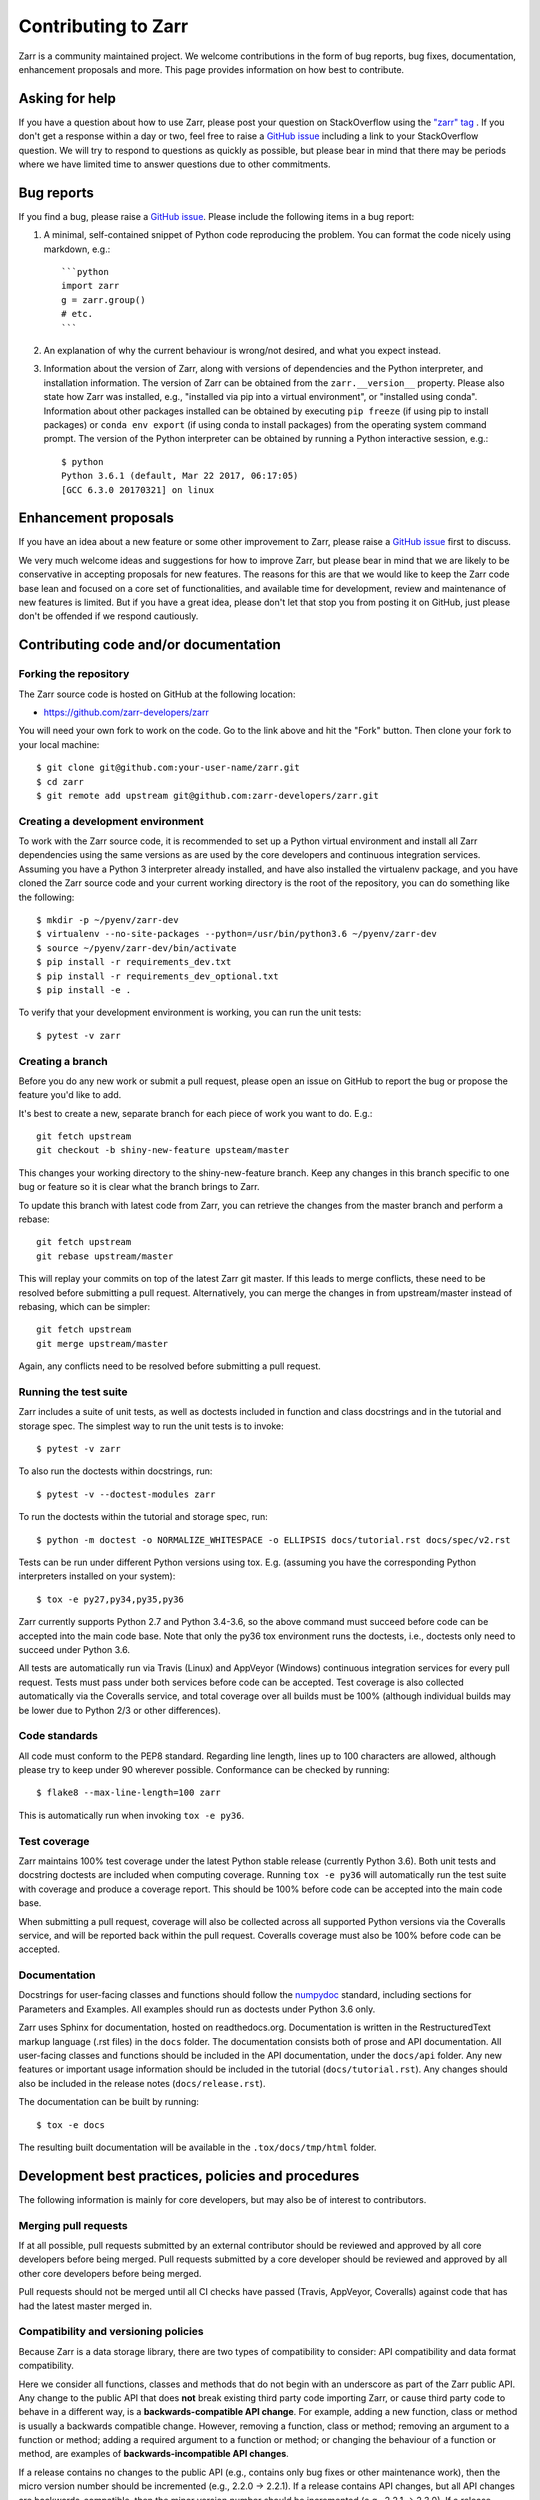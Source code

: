 Contributing to Zarr
====================

Zarr is a community maintained project. We welcome contributions in the form of bug
reports, bug fixes, documentation, enhancement proposals and more. This page provides
information on how best to contribute.

Asking for help
---------------

If you have a question about how to use Zarr, please post your question on
StackOverflow using the `"zarr" tag <https://stackoverflow.com/questions/tagged/zarr>`_
. If you don't get a response within a day or two, feel free to raise a `GitHub issue
<https://github.com/zarr-developers/zarr/issues/new>`_ including a link to your StackOverflow
question. We will try to respond to questions as quickly as possible, but please bear
in mind that there may be periods where we have limited time to answer questions
due to other commitments.

Bug reports
-----------

If you find a bug, please raise a `GitHub issue
<https://github.com/zarr-developers/zarr/issues/new>`_. Please include the following items in
a bug report:

1. A minimal, self-contained snippet of Python code reproducing the problem. You can
   format the code nicely using markdown, e.g.::


    ```python
    import zarr
    g = zarr.group()
    # etc.
    ```

2. An explanation of why the current behaviour is wrong/not desired, and what you
   expect instead.

3. Information about the version of Zarr, along with versions of dependencies and the
   Python interpreter, and installation information. The version of Zarr can be obtained
   from the ``zarr.__version__`` property. Please also state how Zarr was installed,
   e.g., "installed via pip into a virtual environment", or "installed using conda".
   Information about other packages installed can be obtained by executing ``pip freeze``
   (if using pip to install packages) or ``conda env export`` (if using conda to install
   packages) from the operating system command prompt. The version of the Python
   interpreter can be obtained by running a Python interactive session, e.g.::

    $ python
    Python 3.6.1 (default, Mar 22 2017, 06:17:05)
    [GCC 6.3.0 20170321] on linux

Enhancement proposals
---------------------

If you have an idea about a new feature or some other improvement to Zarr, please raise a
`GitHub issue <https://github.com/zarr-developers/zarr/issues/new>`_ first to discuss.

We very much welcome ideas and suggestions for how to improve Zarr, but please bear in
mind that we are likely to be conservative in accepting proposals for new features. The
reasons for this are that we would like to keep the Zarr code base lean and focused on
a core set of functionalities, and available time for development, review and maintenance
of new features is limited. But if you have a great idea, please don't let that stop
you from posting it on GitHub, just please don't be offended if we respond cautiously.

Contributing code and/or documentation
--------------------------------------

Forking the repository
~~~~~~~~~~~~~~~~~~~~~~

The Zarr source code is hosted on GitHub at the following location:

* `https://github.com/zarr-developers/zarr <https://github.com/zarr-developers/zarr>`_

You will need your own fork to work on the code. Go to the link above and hit
the "Fork" button. Then clone your fork to your local machine::

    $ git clone git@github.com:your-user-name/zarr.git
    $ cd zarr
    $ git remote add upstream git@github.com:zarr-developers/zarr.git

Creating a development environment
~~~~~~~~~~~~~~~~~~~~~~~~~~~~~~~~~~

To work with the Zarr source code, it is recommended to set up a Python virtual
environment and install all Zarr dependencies using the same versions as are used by
the core developers and continuous integration services. Assuming you have a Python
3 interpreter already installed, and have also installed the virtualenv package, and
you have cloned the Zarr source code and your current working directory is the root of
the repository, you can do something like the following::

    $ mkdir -p ~/pyenv/zarr-dev
    $ virtualenv --no-site-packages --python=/usr/bin/python3.6 ~/pyenv/zarr-dev
    $ source ~/pyenv/zarr-dev/bin/activate
    $ pip install -r requirements_dev.txt
    $ pip install -r requirements_dev_optional.txt
    $ pip install -e .

To verify that your development environment is working, you can run the unit tests::

    $ pytest -v zarr

Creating a branch
~~~~~~~~~~~~~~~~~

Before you do any new work or submit a pull request, please open an issue on GitHub to
report the bug or propose the feature you'd like to add.

It's best to create a new, separate branch for each piece of work you want to do. E.g.::

    git fetch upstream
    git checkout -b shiny-new-feature upsteam/master

This changes your working directory to the shiny-new-feature branch. Keep any changes in
this branch specific to one bug or feature so it is clear what the branch brings to
Zarr.

To update this branch with latest code from Zarr, you can retrieve the changes from
the master branch and perform a rebase::

    git fetch upstream
    git rebase upstream/master

This will replay your commits on top of the latest Zarr git master. If this leads to
merge conflicts, these need to be resolved before submitting a pull request.
Alternatively, you can merge the changes in from upstream/master instead of rebasing,
which can be simpler::

    git fetch upstream
    git merge upstream/master

Again, any conflicts need to be resolved before submitting a pull request.

Running the test suite
~~~~~~~~~~~~~~~~~~~~~~

Zarr includes a suite of unit tests, as well as doctests included in function and class
docstrings and in the tutorial and storage spec. The simplest way to run the unit tests
is to invoke::

    $ pytest -v zarr

To also run the doctests within docstrings, run::

    $ pytest -v --doctest-modules zarr

To run the doctests within the tutorial and storage spec, run::

    $ python -m doctest -o NORMALIZE_WHITESPACE -o ELLIPSIS docs/tutorial.rst docs/spec/v2.rst

Tests can be run under different Python versions using tox. E.g. (assuming you have the
corresponding Python interpreters installed on your system)::

    $ tox -e py27,py34,py35,py36

Zarr currently supports Python 2.7 and Python 3.4-3.6, so the above command must
succeed before code can be accepted into the main code base. Note that only the py36
tox environment runs the doctests, i.e., doctests only need to succeed under Python 3.6.

All tests are automatically run via Travis (Linux) and AppVeyor (Windows) continuous
integration services for every pull request. Tests must pass under both services before
code can be accepted. Test coverage is also collected automatically via the Coveralls
service, and total coverage over all builds must be 100% (although individual builds
may be lower due to Python 2/3 or other differences).

Code standards
~~~~~~~~~~~~~~

All code must conform to the PEP8 standard. Regarding line length, lines up to 100
characters are allowed, although please try to keep under 90 wherever possible.
Conformance can be checked by running::

    $ flake8 --max-line-length=100 zarr

This is automatically run when invoking ``tox -e py36``.

Test coverage
~~~~~~~~~~~~~

Zarr maintains 100% test coverage under the latest Python stable release (currently
Python 3.6). Both unit tests and docstring doctests are included when computing
coverage. Running ``tox -e py36`` will automatically run the test suite with coverage
and produce a coverage report. This should be 100% before code can be accepted into the
main code base.

When submitting a pull request, coverage will also be collected across all supported
Python versions via the Coveralls service, and will be reported back within the pull
request. Coveralls coverage must also be 100% before code can be accepted.

Documentation
~~~~~~~~~~~~~

Docstrings for user-facing classes and functions should follow the `numpydoc
<https://github.com/numpy/numpy/blob/master/doc/HOWTO_DOCUMENT.rst.txt>`_ standard,
including sections for Parameters and Examples. All examples should run as doctests
under Python 3.6 only.

Zarr uses Sphinx for documentation, hosted on readthedocs.org. Documentation is
written in the RestructuredText markup language (.rst files) in the ``docs`` folder.
The documentation consists both of prose and API documentation. All user-facing classes
and functions should be included in the API documentation, under the ``docs/api``
folder. Any new features or important usage information should be included in the
tutorial (``docs/tutorial.rst``). Any changes should also be included in the release
notes (``docs/release.rst``).

The documentation can be built by running::

    $ tox -e docs

The resulting built documentation will be available in the ``.tox/docs/tmp/html`` folder.

Development best practices, policies and procedures
---------------------------------------------------

The following information is mainly for core developers, but may also be of interest to
contributors.

Merging pull requests
~~~~~~~~~~~~~~~~~~~~~

If at all possible, pull requests submitted by an external contributor should be
reviewed and approved by all core developers before being merged. Pull requests
submitted by a core developer should be reviewed and approved by all other core
developers before being merged.

Pull requests should not be merged until all CI checks have passed (Travis, AppVeyor,
Coveralls) against code that has had the latest master merged in.

Compatibility and versioning policies
~~~~~~~~~~~~~~~~~~~~~~~~~~~~~~~~~~~~~

Because Zarr is a data storage library, there are two types of compatibility to
consider: API compatibility and data format compatibility.

Here we consider all functions, classes and methods that do not begin with an
underscore as part of the Zarr public API. Any change to the public API that does **not**
break existing third party code importing Zarr, or cause third party code to behave in
a different way, is a **backwards-compatible API change**. For example, adding a new
function, class or method is usually a backwards compatible change. However, removing a
function, class or method; removing an argument to a function or method; adding a
required argument to a function or method; or changing the behaviour of a function or
method, are examples of **backwards-incompatible API changes**.

If a release contains no changes to the public API (e.g., contains only bug fixes or
other maintenance work), then the micro version number should be incremented (e.g.,
2.2.0 -> 2.2.1). If a release contains API changes, but all API changes are
backwards-compatible, then the minor version number should be incremented
(e.g., 2.2.1 -> 2.3.0). If a release contains any backwards-incompatible API changes,
the major version number should be incremented (e.g., 2.3.0 -> 3.0.0).

Exceptions can be made for any function, class or method which has been documented as
an experimental feature, i.e., backwards-incompatible changes can be included in a
minor release, although this should be avoided wherever possible.

The data format used by Zarr is defined by a specification document, which should be
platform-independent and contain sufficient detail to construct an interoperable
software library to read and/or write Zarr data using any programming language. The
latest version of the specification document is available from the :ref:`spec` page.
Here, **data format compatibility** means that all software libraries that implement a
particular version of the Zarr storage specification are interoperable, in the sense
that data written by any one library could be read by all others. It is obviously
desirable to maintain data format compatibility wherever possible. However, if a change
is needed to the storage specification, and that change would break data format
compatibility in any way, then the storage specification version number should be
incremented (e.g., 2 -> 3).

The versioning of the Zarr software library is related to the versioning of the storage
specification as follows. A particular version of the Zarr library will
implement a particular version of the storage specification. For example, Zarr version
2.2.0 implements the Zarr storage specification version 2. If a release of the Zarr
library implements a different version of the storage specification, then the major
version number of the Zarr library should be incremented. E.g., if Zarr version 2.2.0
implements the storage spec version 2, and the next release of the Zarr library
implements storage spec version 3, then the next library release should have version
number 3.0.0. Note however that the major version number of the Zarr library may not
always correspond to the spec version number. For example, Zarr versions 2.x, 3.x, and
4.x might all implement the same version of the storage spec and thus maintain data
format compatibility, although they will not maintain API compatibility.

Note that the Zarr test suite includes a data fixture and tests to try and ensure that
data format compatibility is not accidentally broken. See the
:func:`test_format_compatibility` function in the :mod:`zarr.tests.test_storage` module
for details.

When to make a release
~~~~~~~~~~~~~~~~~~~~~~

Ideally, any bug fixes that don't change the public API should be released as soon as
possible. It is fine for a micro release to contain only a single bug fix.

When to make a minor release is at the discretion of the core developers. There are no
hard-and-fast rules, e.g., it is fine to make a minor release to make a single new
feature available; equally, it is fine to make a minor release that includes a number of
changes.

Major releases obviously need to be given careful consideration, and should be done as
infrequently as possible, as they will break existing code and/or affect data
compatibility in some way.

Release procedure
~~~~~~~~~~~~~~~~~

Checkout and update the master branch::

    $ git checkout master
    $ git pull

Verify all tests pass on all supported Python versions, and docs build::

    $ tox

Tag the version (where "X.X.X" stands for the version number, e.g., "2.2.0")::

    $ version=X.X.X
    $ git tag -a v$version -m v$version
    $ git push --tags

Release source code to PyPI::

    $ python setup.py register sdist
    $ twine upload dist/zarr-${version}.tar.gz

Obtain checksum for release to conda-forge::

    $ openssl sha256 dist/zarr-${version}.tar.gz

Release to conda-forge by making a pull request against the zarr-feedstock conda-forge
repository, incrementing the version number.
